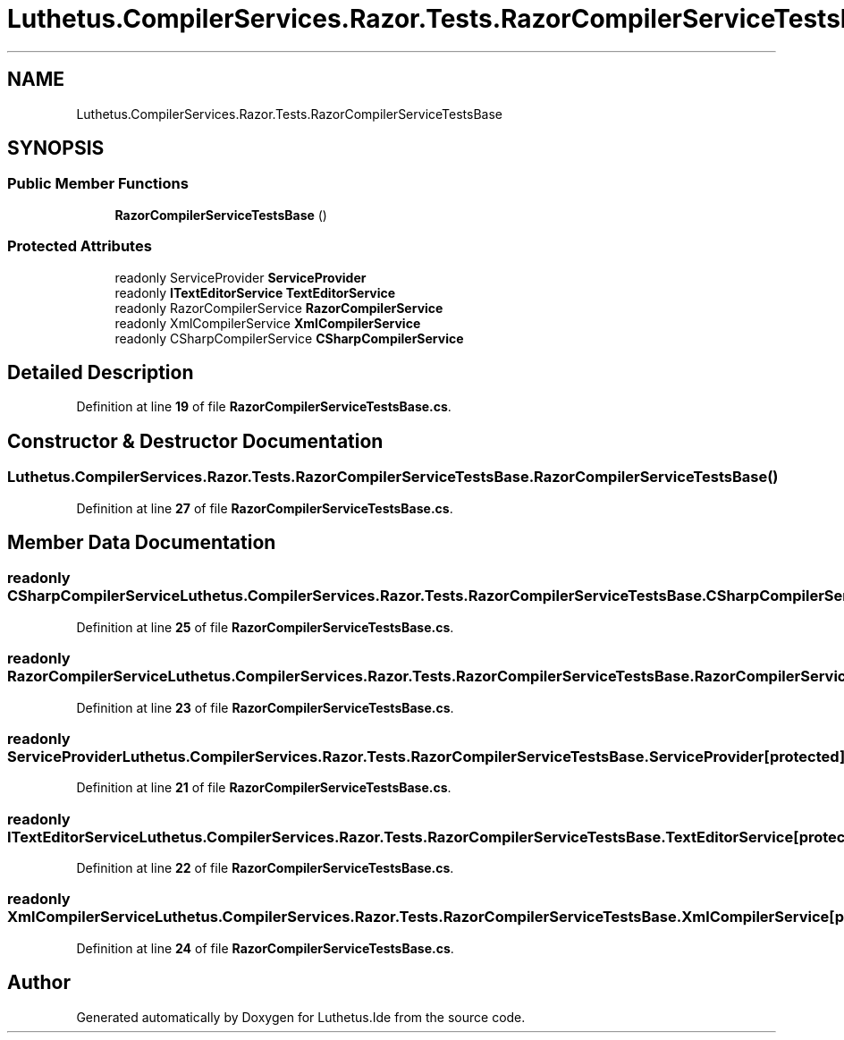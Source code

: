.TH "Luthetus.CompilerServices.Razor.Tests.RazorCompilerServiceTestsBase" 3 "Version 1.0.0" "Luthetus.Ide" \" -*- nroff -*-
.ad l
.nh
.SH NAME
Luthetus.CompilerServices.Razor.Tests.RazorCompilerServiceTestsBase
.SH SYNOPSIS
.br
.PP
.SS "Public Member Functions"

.in +1c
.ti -1c
.RI "\fBRazorCompilerServiceTestsBase\fP ()"
.br
.in -1c
.SS "Protected Attributes"

.in +1c
.ti -1c
.RI "readonly ServiceProvider \fBServiceProvider\fP"
.br
.ti -1c
.RI "readonly \fBITextEditorService\fP \fBTextEditorService\fP"
.br
.ti -1c
.RI "readonly RazorCompilerService \fBRazorCompilerService\fP"
.br
.ti -1c
.RI "readonly XmlCompilerService \fBXmlCompilerService\fP"
.br
.ti -1c
.RI "readonly CSharpCompilerService \fBCSharpCompilerService\fP"
.br
.in -1c
.SH "Detailed Description"
.PP 
Definition at line \fB19\fP of file \fBRazorCompilerServiceTestsBase\&.cs\fP\&.
.SH "Constructor & Destructor Documentation"
.PP 
.SS "Luthetus\&.CompilerServices\&.Razor\&.Tests\&.RazorCompilerServiceTestsBase\&.RazorCompilerServiceTestsBase ()"

.PP
Definition at line \fB27\fP of file \fBRazorCompilerServiceTestsBase\&.cs\fP\&.
.SH "Member Data Documentation"
.PP 
.SS "readonly CSharpCompilerService Luthetus\&.CompilerServices\&.Razor\&.Tests\&.RazorCompilerServiceTestsBase\&.CSharpCompilerService\fR [protected]\fP"

.PP
Definition at line \fB25\fP of file \fBRazorCompilerServiceTestsBase\&.cs\fP\&.
.SS "readonly RazorCompilerService Luthetus\&.CompilerServices\&.Razor\&.Tests\&.RazorCompilerServiceTestsBase\&.RazorCompilerService\fR [protected]\fP"

.PP
Definition at line \fB23\fP of file \fBRazorCompilerServiceTestsBase\&.cs\fP\&.
.SS "readonly ServiceProvider Luthetus\&.CompilerServices\&.Razor\&.Tests\&.RazorCompilerServiceTestsBase\&.ServiceProvider\fR [protected]\fP"

.PP
Definition at line \fB21\fP of file \fBRazorCompilerServiceTestsBase\&.cs\fP\&.
.SS "readonly \fBITextEditorService\fP Luthetus\&.CompilerServices\&.Razor\&.Tests\&.RazorCompilerServiceTestsBase\&.TextEditorService\fR [protected]\fP"

.PP
Definition at line \fB22\fP of file \fBRazorCompilerServiceTestsBase\&.cs\fP\&.
.SS "readonly XmlCompilerService Luthetus\&.CompilerServices\&.Razor\&.Tests\&.RazorCompilerServiceTestsBase\&.XmlCompilerService\fR [protected]\fP"

.PP
Definition at line \fB24\fP of file \fBRazorCompilerServiceTestsBase\&.cs\fP\&.

.SH "Author"
.PP 
Generated automatically by Doxygen for Luthetus\&.Ide from the source code\&.
